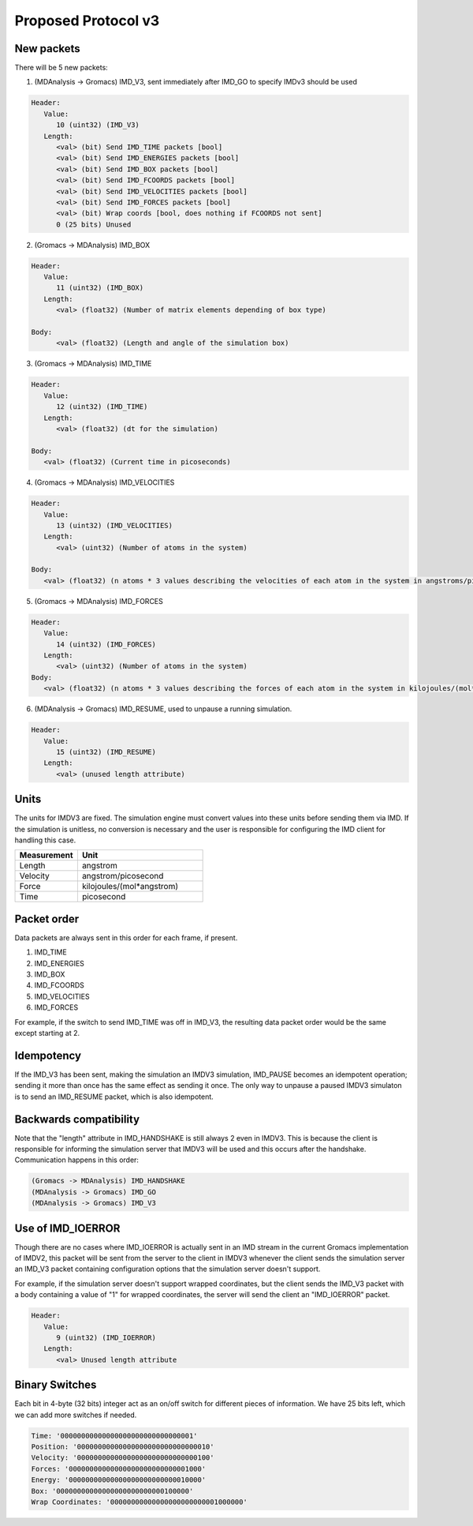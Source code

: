 Proposed Protocol v3
====================

New packets
-----------

There will be 5 new packets:

1. (MDAnalysis -> Gromacs) IMD_V3, sent immediately after IMD_GO to specify IMDv3 should be used

.. code-block:: none

   Header: 
      Value:
         10 (uint32) (IMD_V3)
      Length:
         <val> (bit) Send IMD_TIME packets [bool]
         <val> (bit) Send IMD_ENERGIES packets [bool]
         <val> (bit) Send IMD_BOX packets [bool]
         <val> (bit) Send IMD_FCOORDS packets [bool]
         <val> (bit) Send IMD_VELOCITIES packets [bool]
         <val> (bit) Send IMD_FORCES packets [bool]
         <val> (bit) Wrap coords [bool, does nothing if FCOORDS not sent]
         0 (25 bits) Unused

2. (Gromacs -> MDAnalysis) IMD_BOX

.. code-block:: none

   Header:
      Value:
         11 (uint32) (IMD_BOX)
      Length:
         <val> (float32) (Number of matrix elements depending of box type)

   Body:
         <val> (float32) (Length and angle of the simulation box)


3. (Gromacs -> MDAnalysis) IMD_TIME

.. code-block:: none

   Header:
      Value:
         12 (uint32) (IMD_TIME)
      Length:
         <val> (float32) (dt for the simulation)

   Body:
      <val> (float32) (Current time in picoseconds)


4. (Gromacs -> MDAnalysis) IMD_VELOCITIES

.. code-block:: none

   Header:
      Value:
         13 (uint32) (IMD_VELOCITIES)
      Length:
         <val> (uint32) (Number of atoms in the system)

   Body:
      <val> (float32) (n atoms * 3 values describing the velocities of each atom in the system in angstroms/picosecond)

5. (Gromacs -> MDAnalysis) IMD_FORCES

.. code-block:: none

   Header:
      Value:
         14 (uint32) (IMD_FORCES)
      Length:
         <val> (uint32) (Number of atoms in the system)
   Body:
      <val> (float32) (n atoms * 3 values describing the forces of each atom in the system in kilojoules/(mol*angstrom))


6. (MDAnalysis -> Gromacs) IMD_RESUME, used to unpause a running simulation.

.. code-block:: none

   Header:
      Value:
         15 (uint32) (IMD_RESUME)
      Length:
         <val> (unused length attribute)      


Units
-----

The units for IMDV3 are fixed. The simulation engine must convert values into these units before
sending them via IMD. If the simulation is unitless, no conversion is necessary and the user
is responsible for configuring the IMD client for handling this case.

.. list-table::
   :widths: 10 20
   :header-rows: 1

   * - Measurement
     - Unit
   * - Length
     - angstrom
   * - Velocity
     - angstrom/picosecond
   * - Force
     - kilojoules/(mol*angstrom)
   * - Time
     - picosecond

Packet order
------------

Data packets are always sent in this order for each frame, if present.

1. IMD_TIME
2. IMD_ENERGIES
3. IMD_BOX
4. IMD_FCOORDS
5. IMD_VELOCITIES
6. IMD_FORCES

For example, if the switch to send IMD_TIME was off in IMD_V3, the resulting data packet order would be the same
except starting at 2.

Idempotency
-----------

If the IMD_V3 has been sent, making the simulation an IMDV3 simulation, IMD_PAUSE becomes an idempotent operation; 
sending it more than once has the same effect as sending it once. The only way to unpause a paused IMDV3 simulaton is to send
an IMD_RESUME packet, which is also idempotent.

Backwards compatibility
-----------------------

Note that the "length" attribute in IMD_HANDSHAKE is still always 2 even in IMDV3.
This is because the client is responsible for informing the simulation server that 
IMDV3 will be used and this occurs after the handshake. Communication happens in this order:

.. code-block:: none

   (Gromacs -> MDAnalysis) IMD_HANDSHAKE
   (MDAnalysis -> Gromacs) IMD_GO
   (MDAnalysis -> Gromacs) IMD_V3


Use of IMD_IOERROR
------------------

Though there are no cases where IMD_IOERROR is actually sent in an 
IMD stream in the current Gromacs implementation of IMDV2, this packet will be sent from
the server to the client in IMDV3 whenever the client sends the simulation server an IMD_V3 packet
containing configuration options that the simulation server doesn't support.

For example, if the simulation server doesn't support wrapped coordinates, but the client sends the 
IMD_V3 packet with a body containing a value of "1" for wrapped coordinates, the server will
send the client an "IMD_IOERROR" packet.

.. code-block:: none

   Header:
      Value:
         9 (uint32) (IMD_IOERROR)
      Length:
         <val> Unused length attribute


Binary Switches
------------------

Each bit in 4-byte (32 bits) integer act as an on/off switch for different pieces of information. We have 25 bits left, which we can add more switches if needed.

.. code-block:: none

   Time: '00000000000000000000000000000001'
   Position: '00000000000000000000000000000010'
   Velocity: '00000000000000000000000000000100'
   Forces: '00000000000000000000000000001000'
   Energy: '00000000000000000000000000010000'
   Box: '00000000000000000000000000100000'
   Wrap Coordinates: '00000000000000000000000001000000'
